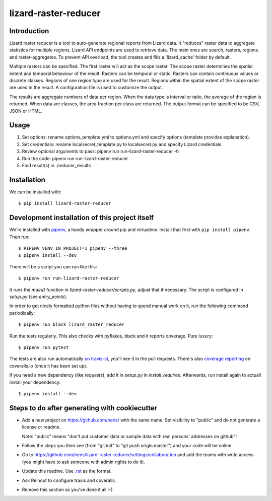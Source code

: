 lizard-raster-reducer
==========================================

Introduction
------------

Lizard raster reducer is a tool to auto-generate regional reports from Lizard data.
It "reduces" raster data to aggregate statistics for multiple regions.
Lizard API endpoints are used to retrieve data. The main ones are search, rasters, regions and raster-aggregates.
To prevent API overload, the tool creates and fills a 'lizard_cache' folder by default.

Multiple rasters can be specified. The first raster will act as the scope raster.
The scope raster determines the spatial extent and temporal behaviour of the result. Rasters can be temporal or static. Rasters can contain continuous values or discrete classes. Regions of one region type are used for the result. Regions within the spatial extent of the scope raster are used in the result. A configuration file is used to customize the output.

The results are aggregate numbers of data per region.
When the data type is interval or ratio, the average of the region is returned.
When data are classes, the area fraction per class are returned.
The output format can be specified to be CSV, JSON or HTML.


Usage
------------

1. Set options: rename options_template.yml to options.yml and specify options (template provides explanation).

2. Set credentials: rename localsecret_template.py to localsecret.py and specify Lizard credentials

3. Review optional arguments to pass: pipenv run run-lizard-raster-reducer -h

4. Run the code: pipenv run run-lizard-raster-reducer

5. Find result(s) in ./reducer_results


Installation
------------

We can be installed with::

  $ pip install lizard-raster-reducer



Development installation of this project itself
-----------------------------------------------

We're installed with `pipenv <https://docs.pipenv.org/>`_, a handy wrapper
around pip and virtualenv. Install that first with ``pip install
pipenv``. Then run::

  $ PIPENV_VENV_IN_PROJECT=1 pipenv --three
  $ pipenv install --dev

There will be a script you can run like this::

  $ pipenv run run-lizard-raster-reducer

It runs the `main()` function in `lizard-raster-reducer/scripts.py`,
adjust that if necessary. The script is configured in `setup.py` (see
`entry_points`).

In order to get nicely formatted python files without having to spend manual
work on it, run the following command periodically::

  $ pipenv run black lizard_raster_reducer

Run the tests regularly. This also checks with pyflakes, black and it reports
coverage. Pure luxury::

  $ pipenv run pytest

The tests are also run automatically `on travis-ci
<https://travis-ci.com/nens/lizard-raster-reducer>`_, you'll see it
in the pull requests. There's also `coverage reporting
<https://coveralls.io/github/nens/lizard-raster-reducer>`_ on
coveralls.io (once it has been set up).

If you need a new dependency (like `requests`), add it in `setup.py` in
`install_requires`. Afterwards, run install again to actuall install your
dependency::

  $ pipenv install --dev


Steps to do after generating with cookiecutter
----------------------------------------------

- Add a new project on https://github.com/nens/ with the same name. Set
  visibility to "public" and do not generate a license or readme.

  Note: "public" means "don't put customer data or sample data with real
  persons' addresses on github"!

- Follow the steps you then see (from "git init" to "git push origin master")
  and your code will be online.

- Go to
  https://github.com/nens/lizard-raster-reducer/settings/collaboration
  and add the teams with write access (you might have to ask someone with
  admin rights to do it).

- Update this readme. Use `.rst
  <http://www.sphinx-doc.org/en/stable/rest.html>`_ as the format.

- Ask Reinout to configure travis and coveralls.

- Remove this section as you've done it all :-)
